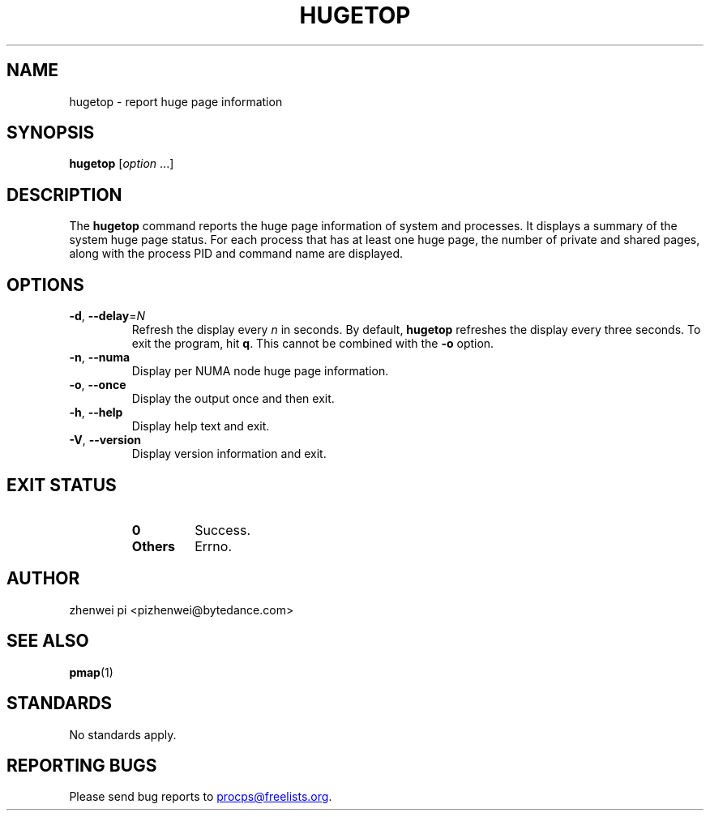 .\"
.\" Copyright (c) 2024 zhenwei pi <pizhenwei@bytedance.com>
.\"
.\" This program is free software; you can redistribute it and/or modify
.\" it under the terms of the GNU General Public License as published by
.\" the Free Software Foundation; either version 2 of the License, or
.\" (at your option) any later version.
.\"
.\"
.TH HUGETOP "1" "2024-01-18" "procps-ng" "User Commands"
.SH NAME
hugetop \- report huge page information
.SH SYNOPSIS
.B hugetop
.RI [ option " .\|.\|.]"
.SH DESCRIPTION
The
.B hugetop
command reports the huge page information of system and processes. It displays
a summary of the system huge page status. For each process that has at
least one huge page, the number of private and shared pages, along with
the process PID and command name are displayed.
.SH OPTIONS
.TP
\fB\-d\fR, \fB\-\-delay\fR=\fIN\fR
Refresh the display every
.I n
in seconds.  By default,
.B hugetop
refreshes the display every three seconds.  To exit the program, hit
.BR q .
This cannot be combined with the \fB-o\fR option.
.TP
\fB\-n\fR, \fB\-\-numa\fR
Display per NUMA node huge page information.
.TP
\fB\-o\fR, \fB\-\-once\fR
Display the output once and then exit.
.TP
\fB\-h\fR, \fB\-\-help\fR
Display help text and exit.
.TP
\fB\-V\fR, \fB\-\-version\fR
Display version information and exit.
.SH "EXIT STATUS"
.PP
.RS
.PD 0
.TP
.B 0
Success.
.TP
.B Others
Errno.
.PD
.SH AUTHOR
zhenwei pi <pizhenwei@bytedance.com>
.SH "SEE ALSO"
.BR pmap (1)
.SH STANDARDS
No standards apply.
.SH "REPORTING BUGS"
Please send bug reports to
.MT procps@freelists.org
.ME .
